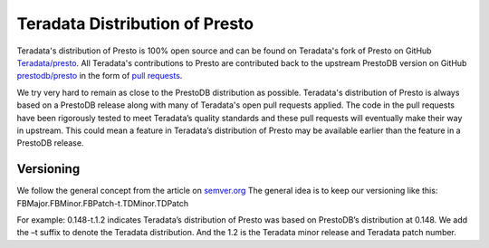 ===============================
Teradata Distribution of Presto
===============================

Teradata's distribution of Presto is 100% open source and can be found on Teradata's fork of Presto on GitHub `Teradata/presto <https://github.com/Teradata/presto>`_. All Teradata's contributions to Presto are contributed back to the upstream PrestoDB  version on GitHub `prestodb/presto <https://github.com/prestodb/presto>`_ in the form of `pull requests <https://github.com/prestodb/presto/pulls>`_.

We try very hard to remain as close to the PrestoDB distribution as possible. Teradata's distribution of Presto is always based on a PrestoDB release along with many of Teradata's open pull requests applied. The code in the pull requests have been rigorously tested to meet Teradata’s quality standards and these pull requests will eventually make their way in upstream. This could mean a feature in Teradata’s distribution of Presto may be available earlier than the feature in a PrestoDB release.

Versioning
----------
We follow the general concept  from the article on `semver.org <http://semver.org>`_ The general idea is to keep our versioning like this:
FBMajor.FBMinor.FBPatch-t.TDMinor.TDPatch

For example: 0.148-t.1.2 indicates Teradata’s distribution of Presto was based on PrestoDB’s distribution at 0.148. We add the –t suffix to denote the Teradata distribution. And the 1.2 is the Teradata minor release and Teradata patch number.

